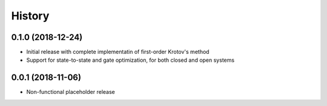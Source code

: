 =======
History
=======


0.1.0 (2018-12-24)
------------------

* Initial release with complete implementatin of first-order Krotov's method
* Support for state-to-state and gate optimization, for both closed and open systems


0.0.1 (2018-11-06)
------------------

* Non-functional placeholder release

